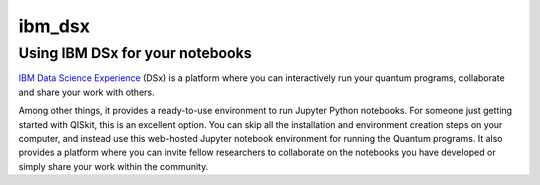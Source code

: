 ibm\_dsx
========

Using IBM DSx for your notebooks
--------------------------------

`IBM Data Science Experience <https://datascience.ibm.com>`__ (DSx) is a
platform where you can interactively run your quantum programs,
collaborate and share your work with others.

Among other things, it provides a ready-to-use environment to run
Jupyter Python notebooks. For someone just getting started with QISkit,
this is an excellent option. You can skip all the installation and
environment creation steps on your computer, and instead use this
web-hosted Jupyter notebook environment for running the Quantum
programs. It also provides a platform where you can invite fellow
researchers to collaborate on the notebooks you have developed or simply
share your work within the community.

